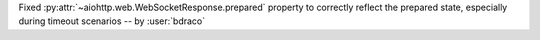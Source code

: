 Fixed :py:attr:`~aiohttp.web.WebSocketResponse.prepared` property to correctly reflect the prepared state, especially during timeout scenarios -- by :user:`bdraco`
